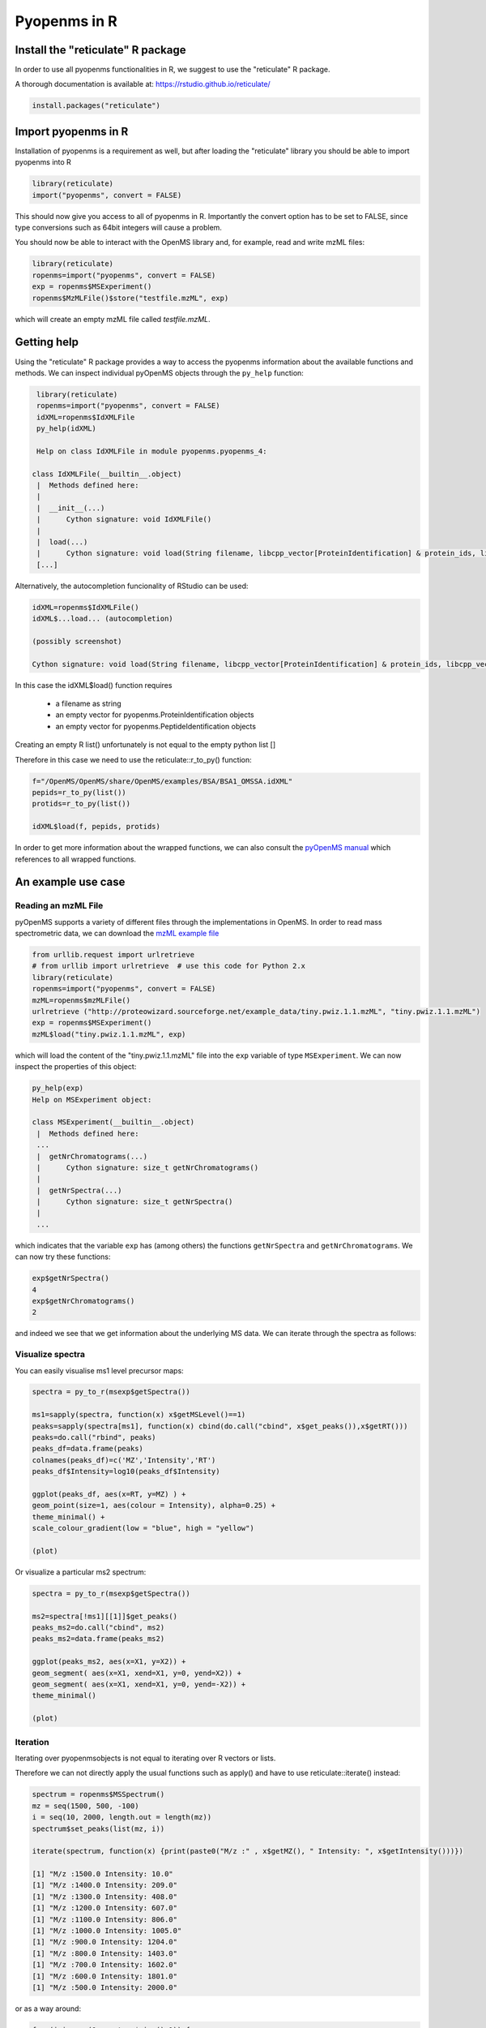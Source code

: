 Pyopenms in R
===============

Install the "reticulate" R package
**********************************

In order to use all pyopenms functionalities in R, we suggest to use the "reticulate" R package.

A thorough documentation is available at: https://rstudio.github.io/reticulate/

.. code-block:: R

    install.packages("reticulate")

Import pyopenms in R
********************

Installation of pyopenms is a requirement as well, but after loading the "reticulate" library you should be able to import pyopenms into R

.. code-block:: R

    library(reticulate)
    import("pyopenms", convert = FALSE)

This should now give you access to all of pyopenms in R. Importantly the convert option
has to be set to FALSE, since type conversions such as 64bit integers will cause a problem.

You should now be able to interact with the OpenMS library and, for example, read and write mzML files:

.. code-block:: R

    library(reticulate)
    ropenms=import("pyopenms", convert = FALSE)
    exp = ropenms$MSExperiment()
    ropenms$MzMLFile()$store("testfile.mzML", exp)

which will create an empty mzML file called `testfile.mzML`.

Getting help
************

Using the "reticulate" R package provides a way to access the pyopenms information 
about the available functions and methods. We can inspect individual pyOpenMS objects 
through the ``py_help`` function:

.. code-block:: R

    library(reticulate)
    ropenms=import("pyopenms", convert = FALSE)
    idXML=ropenms$IdXMLFile
    py_help(idXML)

    Help on class IdXMLFile in module pyopenms.pyopenms_4:

   class IdXMLFile(__builtin__.object)
    |  Methods defined here:
    |  
    |  __init__(...)
    |      Cython signature: void IdXMLFile()
    |  
    |  load(...)
    |      Cython signature: void load(String filename, libcpp_vector[ProteinIdentification] & protein_ids, libcpp_vector[PeptideIdentification] & peptide_ids)
    [...]

Alternatively, the autocompletion funcionality of RStudio can be used:

.. code-block:: R

    idXML=ropenms$IdXMLFile()
    idXML$...load... (autocompletion)

    (possibly screenshot)

    Cython signature: void load(String filename, libcpp_vector[ProteinIdentification] & protein_ids, libcpp_vector[PeptideIdentification] & peptide_ids)

In this case the idXML$load() function requires

       - a filename as string
       - an empty vector for pyopenms.ProteinIdentification objects
       - an empty vector for pyopenms.PeptideIdentification objects

Creating an empty R list() unfortunately is not equal to the empty python list []

Therefore in this case we need to use the reticulate::r_to_py() function:

.. code-block:: R

    f="/OpenMS/OpenMS/share/OpenMS/examples/BSA/BSA1_OMSSA.idXML"
    pepids=r_to_py(list())
    protids=r_to_py(list())

    idXML$load(f, pepids, protids)

In order to get more information about the wrapped functions, we can also 
consult the `pyOpenMS manual <http://proteomics.ethz.ch/pyOpenMS_Manual.pdf>`_ 
which references to all wrapped functions.

An example use case
*******************

Reading an mzML File
^^^^^^^^^^^^^^^^^^^^

pyOpenMS supports a variety of different files through the implementations in
OpenMS. In order to read mass spectrometric data, we can download the `mzML
example file <http://proteowizard.sourceforge.net/example_data/tiny.pwiz.1.1.mzML>`_

.. code-block:: R

    from urllib.request import urlretrieve
    # from urllib import urlretrieve  # use this code for Python 2.x
    library(reticulate)
    ropenms=import("pyopenms", convert = FALSE)
    mzML=ropenms$mzMLFile()
    urlretrieve ("http://proteowizard.sourceforge.net/example_data/tiny.pwiz.1.1.mzML", "tiny.pwiz.1.1.mzML")
    exp = ropenms$MSExperiment()
    mzML$load("tiny.pwiz.1.1.mzML", exp)

which will load the content of the "tiny.pwiz.1.1.mzML" file into the ``exp``
variable of type ``MSExperiment``.
We can now inspect the properties of this object:

.. code-block:: R

    py_help(exp)
    Help on MSExperiment object:

    class MSExperiment(__builtin__.object)
     |  Methods defined here:
     ...
     |  getNrChromatograms(...)
     |      Cython signature: size_t getNrChromatograms()
     |
     |  getNrSpectra(...)
     |      Cython signature: size_t getNrSpectra()
     |
     ...


which indicates that the variable ``exp`` has (among others) the functions
``getNrSpectra`` and ``getNrChromatograms``. We can now try these functions:

.. code-block:: R

    exp$getNrSpectra()
    4
    exp$getNrChromatograms()
    2

and indeed we see that we get information about the underlying MS data. We can
iterate through the spectra as follows:

Visualize spectra
^^^^^^^^^^^^^^^^^

You can easily visualise ms1 level precursor maps:

.. code-block:: R

    spectra = py_to_r(msexp$getSpectra())

    ms1=sapply(spectra, function(x) x$getMSLevel()==1)
    peaks=sapply(spectra[ms1], function(x) cbind(do.call("cbind", x$get_peaks()),x$getRT()))
    peaks=do.call("rbind", peaks)
    peaks_df=data.frame(peaks)
    colnames(peaks_df)=c('MZ','Intensity','RT')
    peaks_df$Intensity=log10(peaks_df$Intensity)

    ggplot(peaks_df, aes(x=RT, y=MZ) ) +
    geom_point(size=1, aes(colour = Intensity), alpha=0.25) +
    theme_minimal() +
    scale_colour_gradient(low = "blue", high = "yellow")

    (plot)

Or visualize a particular ms2 spectrum:

.. code-block:: R

    spectra = py_to_r(msexp$getSpectra())

    ms2=spectra[!ms1][[1]]$get_peaks()
    peaks_ms2=do.call("cbind", ms2)
    peaks_ms2=data.frame(peaks_ms2)

    ggplot(peaks_ms2, aes(x=X1, y=X2)) +
    geom_segment( aes(x=X1, xend=X1, y=0, yend=X2)) +
    geom_segment( aes(x=X1, xend=X1, y=0, yend=-X2)) + 
    theme_minimal()

    (plot)

Iteration
^^^^^^^^^

Iterating over pyopenmsobjects is not equal to iterating over R vectors or lists.

Therefore we can not directly apply the usual functions such as apply() and have to use reticulate::iterate() instead:

.. code-block:: R

    spectrum = ropenms$MSSpectrum()
    mz = seq(1500, 500, -100)
    i = seq(10, 2000, length.out = length(mz))
    spectrum$set_peaks(list(mz, i))

    iterate(spectrum, function(x) {print(paste0("M/z :" , x$getMZ(), " Intensity: ", x$getIntensity()))})

    [1] "M/z :1500.0 Intensity: 10.0"
    [1] "M/z :1400.0 Intensity: 209.0"
    [1] "M/z :1300.0 Intensity: 408.0"
    [1] "M/z :1200.0 Intensity: 607.0"
    [1] "M/z :1100.0 Intensity: 806.0"
    [1] "M/z :1000.0 Intensity: 1005.0"
    [1] "M/z :900.0 Intensity: 1204.0"
    [1] "M/z :800.0 Intensity: 1403.0"
    [1] "M/z :700.0 Intensity: 1602.0"
    [1] "M/z :600.0 Intensity: 1801.0"
    [1] "M/z :500.0 Intensity: 2000.0"

or as a way around:

.. code-block:: R

    for (i in seq(0,spectrum$size()-1)) {
          print(spectrum[i]$getMZ())
          print(spectrum[i]$getIntensity())
    }
